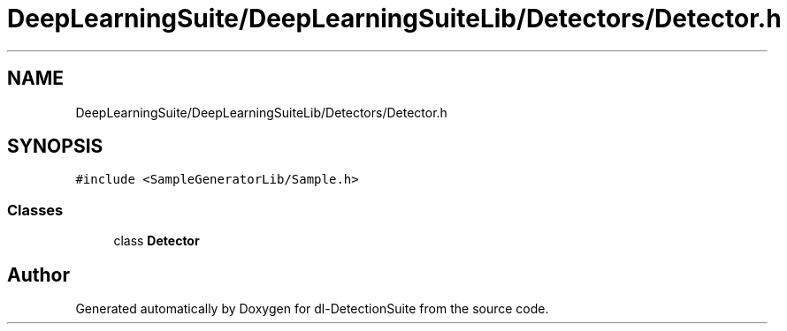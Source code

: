 .TH "DeepLearningSuite/DeepLearningSuiteLib/Detectors/Detector.h" 3 "Sat Dec 15 2018" "Version 1.00" "dl-DetectionSuite" \" -*- nroff -*-
.ad l
.nh
.SH NAME
DeepLearningSuite/DeepLearningSuiteLib/Detectors/Detector.h
.SH SYNOPSIS
.br
.PP
\fC#include <SampleGeneratorLib/Sample\&.h>\fP
.br

.SS "Classes"

.in +1c
.ti -1c
.RI "class \fBDetector\fP"
.br
.in -1c
.SH "Author"
.PP 
Generated automatically by Doxygen for dl-DetectionSuite from the source code\&.
